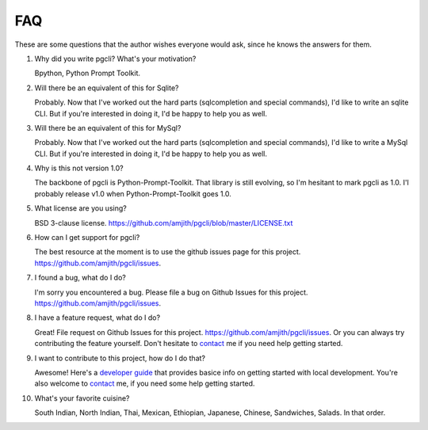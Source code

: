 FAQ 
###

These are some questions that the author wishes everyone would ask, since he
knows the answers for them. 

1. Why did you write pgcli? What's your motivation?

   Bpython, Python Prompt Toolkit.

2. Will there be an equivalent of this for Sqlite?
   
   Probably. Now that I've worked out the hard parts (sqlcompletion and special
   commands), I'd like to write an sqlite CLI. But if you're interested in
   doing it, I'd be happy to help you as well.

3. Will there be an equivalent of this for MySql?

   Probably. Now that I've worked out the hard parts (sqlcompletion and special
   commands), I'd like to write a MySql CLI. But if you're interested in
   doing it, I'd be happy to help you as well.

4. Why is this not version 1.0? 

   The backbone of pgcli is Python-Prompt-Toolkit. That library is still
   evolving, so I'm hesitant to mark pgcli as 1.0. I'l probably release v1.0
   when Python-Prompt-Toolkit goes 1.0.

5. What license are you using? 

   BSD 3-clause license. https://github.com/amjith/pgcli/blob/master/LICENSE.txt

6. How can I get support for pgcli?

   The best resource at the moment is to use the github issues page for this project. 
   https://github.com/amjith/pgcli/issues.

7. I found a bug, what do I do? 

   I'm sorry you encountered a bug. Please file a bug on Github Issues for this
   project. https://github.com/amjith/pgcli/issues.

8. I have a feature request, what do I do? 

   Great! File request on Github Issues for this project.
   https://github.com/amjith/pgcli/issues. Or you can always try contributing
   the feature yourself. Don't hesitate to `contact
   <{filename}/pages/7.contact.rst>`_ me if you need help getting started.

9. I want to contribute to this project, how do I do that? 

   Awesome! Here's a `developer guide <{filename}/pages/4.develop.rst>`_ that
   provides basice info on getting started with local development. You're also
   welcome to `contact <{filename}/pages/7.contact.rst>`_ me, if you need some
   help getting started.
    
10. What's your favorite cuisine? 

    South Indian, North Indian, Thai, Mexican, Ethiopian, Japanese, Chinese,
    Sandwiches, Salads. In that order.
